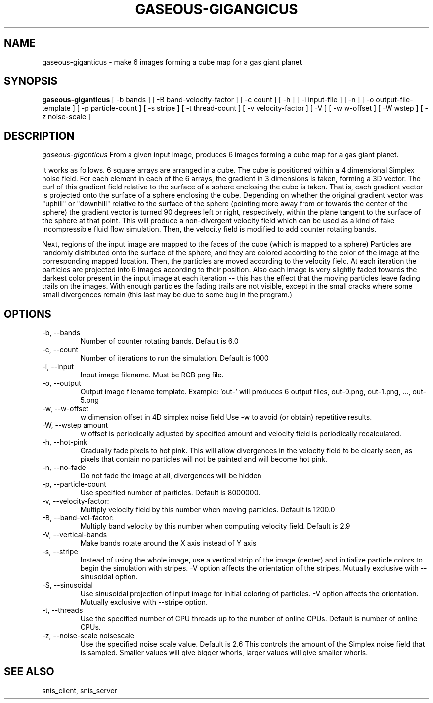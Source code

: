 .TH GASEOUS-GIGANGICUS 1 "May 2014" "Space-Nerds-In-Space" "User Commands"

.SH NAME
gaseous-giganticus \- make 6 images forming a cube map for a gas giant planet 
.SH SYNOPSIS
.B gaseous-giganticus 
[ -b bands ]
[ -B band-velocity-factor ]
[ -c count ]
[ -h ]
[ -i input-file ]
[ -n ]
[ -o output-file-template ]
[ -p particle-count ]
[ -s stripe ]
[ -t thread-count ]
[ -v velocity-factor ]
[ -V ]
[ -w w-offset ]
[ -W wstep ]
[ -z noise-scale ]

.SH DESCRIPTION
.I  gaseous-giganticus
From a given input image, produces 6 images forming a cube map
for a gas giant planet.  
.PP
It works as follows.  6 square arrays
are arranged in a cube.  The cube is positioned within a 4 dimensional
Simplex noise field.   For each element in each of the 6 arrays, the
gradient in 3 dimensions is taken, forming a 3D vector.  The curl 
of this gradient field relative to the surface of a sphere enclosing the
cube is taken.  That is, each gradient vector is projected onto
the surface of a sphere enclosing the cube.  Depending on whether the
original gradient vector was "uphill" or "downhill" relative to the
surface of the sphere (pointing more away from or towards the center
of the sphere) the gradient vector is turned 90 degrees left or right,
respectively, within the plane tangent to the surface of the sphere
at that point.  This will produce a non-divergent velocity field which
can be used as a kind of fake incompressible fluid flow simulation.
Then, the velocity field is modified to add counter rotating bands.
.PP
Next, regions of the input image are mapped to the faces of the cube
(which is mapped to a sphere) Particles are randomly distributed onto
the surface of the sphere, and they are colored according to the
color of the image at the corresponding mapped location.  Then, the
particles are moved according to the velocity field.  At each iteration
the particles are projected into 6 images according to their position.
Also each image is very slightly faded towards the darkest color present
in the input image at each iteration -- this has the effect that the moving
particles leave fading trails on the images.  With enough particles the
fading trails are not visible, except in the small cracks where some small
divergences remain (this last may be due to some bug in the program.)
.SH OPTIONS
.TP
-b, --bands 
Number of counter rotating bands.  Default is 6.0
.TP
-c, --count
Number of iterations to run the simulation.  Default is 1000
.TP
-i, --input
Input image filename.  Must be RGB png file.
.TP
-o, --output
Output image filename template.  Example: 'out-' will
produces 6 output files, out-0.png, out-1.png, ..., out-5.png
.TP
-w, --w-offset
w dimension offset in 4D simplex noise field Use -w to avoid (or obtain)
repetitive results.
.TP
-W, --wstep amount
w offset is periodically adjusted by specified amount and velocity field
is periodically recalculated.
.TP
-h, --hot-pink
Gradually fade pixels to hot pink.  This will allow
divergences in the velocity field to be clearly seen,
as pixels that contain no particles will not be painted
and will become hot pink.
.TP
-n, --no-fade
Do not fade the image at all, divergences will be hidden
.TP
-p, --particle-count
Use specified number of particles.  Default is 8000000.
.TP
-v, --velocity-factor: 
Multiply velocity field by this number when
moving particles.  Default is 1200.0
.TP
-B, --band-vel-factor:
Multiply band velocity by this number when
computing velocity field.  Default is 2.9
.TP
-V, --vertical-bands
Make bands rotate around the X axis instead of Y axis
.TP
-s, --stripe
Instead of using the whole image, use a vertical strip of the image (center) and
initialize particle colors to begin the simulation with stripes.  -V option affects
the orientation of the stripes.  Mutually exclusive with --sinusoidal option.
.TP
-S, --sinusoidal
Use sinusoidal projection of input image for initial coloring of particles.
-V option affects the orientation.  Mutually exclusive with --stripe option.
.TP
-t, --threads
Use the specified number of CPU threads up to the
number of online CPUs.  Default is number of online CPUs.
.TP
-z, --noise-scale noisescale
Use the specified noise scale value.  Default is 2.6  This controls the
amount of the Simplex noise field that is sampled.  Smaller values will
give bigger whorls, larger values will give smaller whorls.
.SH "SEE ALSO"
snis_client, snis_server

